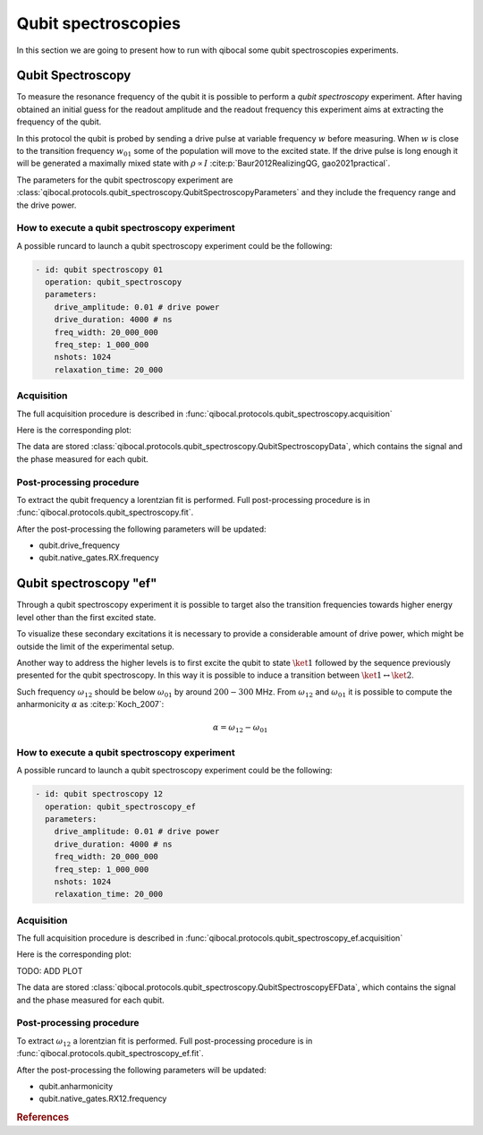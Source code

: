 Qubit spectroscopies
====================

In this section we are going to present how to run with qibocal some
qubit spectroscopies experiments.

Qubit Spectroscopy
------------------

To measure the resonance frequency of the qubit it is possible to perform
a `qubit spectroscopy` experiment.
After having obtained an initial guess for the readout amplitude and the readout
frequency this experiment aims at extracting the frequency of the qubit.

In this protocol the qubit is probed by sending a drive pulse at
variable frequency :math:`w` before measuring. When :math:`w` is close
to the transition frequency  :math:`w_{01}` some of the population will
move to the excited state. If the drive pulse is long enough it will be
generated a maximally mixed state with :math:`\rho \propto I` :cite:p:`Baur2012RealizingQG, gao2021practical`.




The parameters for the qubit spectroscopy experiment are :class:`qibocal.protocols.qubit_spectroscopy.QubitSpectroscopyParameters`
and they include the frequency range and the drive power.

How to execute a qubit spectroscopy experiment
^^^^^^^^^^^^^^^^^^^^^^^^^^^^^^^^^^^^^^^^^^^^^^

A possible runcard to launch a qubit spectroscopy experiment could be the following:

.. code-block:: yaml

    - id: qubit spectroscopy 01
      operation: qubit_spectroscopy
      parameters:
        drive_amplitude: 0.01 # drive power
        drive_duration: 4000 # ns
        freq_width: 20_000_000
        freq_step: 1_000_000
        nshots: 1024
        relaxation_time: 20_000

Acquisition
^^^^^^^^^^^

The full acquisition procedure is described in :func:`qibocal.protocols.qubit_spectroscopy.acquisition`

Here is the corresponding plot:

.. image:: figures/qubit_spec.png

The data are stored :class:`qibocal.protocols.qubit_spectroscopy.QubitSpectroscopyData`,
which contains the signal and the phase measured for each qubit.


Post-processing procedure
^^^^^^^^^^^^^^^^^^^^^^^^^

To extract the qubit frequency a lorentzian fit is performed. Full post-processing
procedure is in :func:`qibocal.protocols.qubit_spectroscopy.fit`.

After the post-processing the following parameters will be updated:

* qubit.drive_frequency
* qubit.native_gates.RX.frequency


Qubit spectroscopy "ef"
----------------------

Through a qubit spectroscopy experiment it is possible to target also the transition
frequencies towards higher energy level other than the first excited state.

To visualize these secondary excitations it is necessary to provide a considerable
amount of drive power, which might be outside the limit of the experimental setup.

Another way to address the higher levels is to first excite the qubit to state
:math:`\ket{1}` followed by the sequence previously presented for the qubit spectroscopy.
In this way it is possible to induce a transition between  :math:`\ket{1}\leftrightarrow\ket{2}`.

Such frequency :math:`\omega_{12}` should be below :math:`\omega_{01}` by around :math:`200 - 300` MHz.
From :math:`\omega_{12}` and :math:`\omega_{01}` it is possible to compute the anharmonicity
:math:`\alpha` as :cite:p:`Koch_2007`:

.. math::

    \alpha = \omega_{12} - \omega_{01}

How to execute a qubit spectroscopy experiment
^^^^^^^^^^^^^^^^^^^^^^^^^^^^^^^^^^^^^^^^^^^^^^

A possible runcard to launch a qubit spectroscopy experiment could be the following:

.. code-block:: yaml

    - id: qubit spectroscopy 12
      operation: qubit_spectroscopy_ef
      parameters:
        drive_amplitude: 0.01 # drive power
        drive_duration: 4000 # ns
        freq_width: 20_000_000
        freq_step: 1_000_000
        nshots: 1024
        relaxation_time: 20_000

Acquisition
^^^^^^^^^^^

The full acquisition procedure is described in :func:`qibocal.protocols.qubit_spectroscopy_ef.acquisition`

Here is the corresponding plot:

TODO: ADD PLOT

The data are stored :class:`qibocal.protocols.qubit_spectroscopy.QubitSpectroscopyEFData`,
which contains the signal and the phase measured for each qubit.

Post-processing procedure
^^^^^^^^^^^^^^^^^^^^^^^^^

To extract :math:`\omega_{12}` a lorentzian fit is performed. Full post-processing
procedure is in :func:`qibocal.protocols.qubit_spectroscopy_ef.fit`.

After the post-processing the following parameters will be updated:

* qubit.anharmonicity
* qubit.native_gates.RX12.frequency

.. rubric:: References



.. bibliography::
   :filter: docname in docnames
   :style: plain
